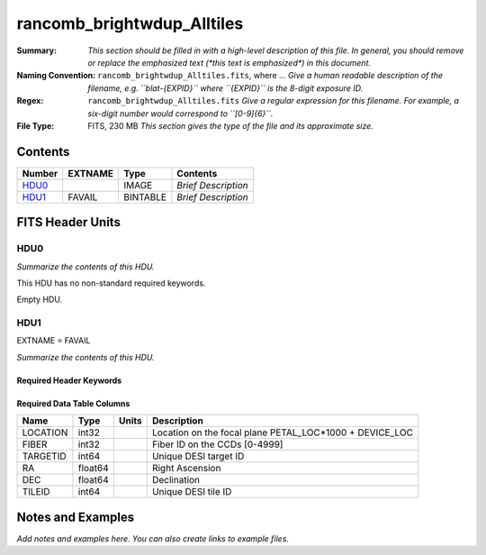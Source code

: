 ===========================
rancomb_brightwdup_Alltiles
===========================

:Summary: *This section should be filled in with a high-level description of
    this file. In general, you should remove or replace the emphasized text
    (\*this text is emphasized\*) in this document.*
:Naming Convention: ``rancomb_brightwdup_Alltiles.fits``, where ... *Give a human readable
    description of the filename, e.g. ``blat-{EXPID}`` where ``{EXPID}``
    is the 8-digit exposure ID.*
:Regex: ``rancomb_brightwdup_Alltiles.fits`` *Give a regular expression for this filename.
    For example, a six-digit number would correspond to ``[0-9]{6}``.*
:File Type: FITS, 230 MB  *This section gives the type of the file
    and its approximate size.*

Contents
========

====== ======= ======== ===================
Number EXTNAME Type     Contents
====== ======= ======== ===================
HDU0_          IMAGE    *Brief Description*
HDU1_  FAVAIL  BINTABLE *Brief Description*
====== ======= ======== ===================


FITS Header Units
=================

HDU0
----

*Summarize the contents of this HDU.*

This HDU has no non-standard required keywords.

Empty HDU.

HDU1
----

EXTNAME = FAVAIL

*Summarize the contents of this HDU.*

Required Header Keywords
~~~~~~~~~~~~~~~~~~~~~~~~

.. collapse:: Required Header Keywords Table

    .. rst-class:: keywords

    ======== ========================= ===== =====================
    KEY      Example Value             Type  Comment
    ======== ========================= ===== =====================
    NAXIS1   40                        int   length of dimension 1
    NAXIS2   6046896                   int   length of dimension 2
    TILEID   21166                     int
    TILERA   212.136                   float
    TILEDEC  46.298                    float
    FIELDROT -0.096432263112936        float
    FA_PLAN  2022-07-01T00:00:00.000   str
    FA_HA    0.0                       float
    FA_RUN   2021-05-18T22:12:52+00:00 str
    REQRA    212.136                   float
    REQDEC   46.298                    float
    FIELDNUM 0                         int
    FA_VER   4.0.0                     str
    FA_SURV  main                      str
    ======== ========================= ===== =====================

Required Data Table Columns
~~~~~~~~~~~~~~~~~~~~~~~~~~~

.. rst-class:: columns

======== ======= ===== =======================================================
Name     Type    Units Description
======== ======= ===== =======================================================
LOCATION int32         Location on the focal plane PETAL_LOC*1000 + DEVICE_LOC
FIBER    int32         Fiber ID on the CCDs [0-4999]
TARGETID int64         Unique DESI target ID
RA       float64       Right Ascension
DEC      float64       Declination
TILEID   int64         Unique DESI tile ID
======== ======= ===== =======================================================


Notes and Examples
==================

*Add notes and examples here.  You can also create links to example files.*
